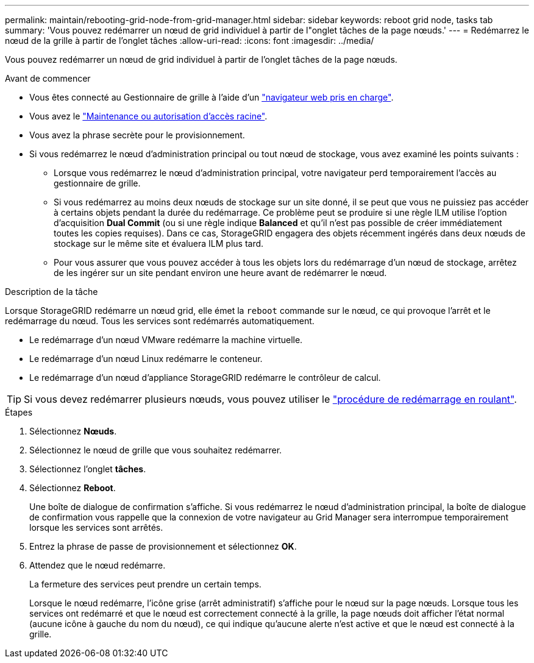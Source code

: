 ---
permalink: maintain/rebooting-grid-node-from-grid-manager.html 
sidebar: sidebar 
keywords: reboot grid node, tasks tab 
summary: 'Vous pouvez redémarrer un nœud de grid individuel à partir de l"onglet tâches de la page nœuds.' 
---
= Redémarrez le nœud de la grille à partir de l'onglet tâches
:allow-uri-read: 
:icons: font
:imagesdir: ../media/


[role="lead"]
Vous pouvez redémarrer un nœud de grid individuel à partir de l'onglet tâches de la page nœuds.

.Avant de commencer
* Vous êtes connecté au Gestionnaire de grille à l'aide d'un link:../admin/web-browser-requirements.html["navigateur web pris en charge"].
* Vous avez le link:../admin/admin-group-permissions.html["Maintenance ou autorisation d'accès racine"].
* Vous avez la phrase secrète pour le provisionnement.
* Si vous redémarrez le nœud d'administration principal ou tout nœud de stockage, vous avez examiné les points suivants :
+
** Lorsque vous redémarrez le nœud d'administration principal, votre navigateur perd temporairement l'accès au gestionnaire de grille.
** Si vous redémarrez au moins deux nœuds de stockage sur un site donné, il se peut que vous ne puissiez pas accéder à certains objets pendant la durée du redémarrage. Ce problème peut se produire si une règle ILM utilise l'option d'acquisition *Dual Commit* (ou si une règle indique *Balanced* et qu'il n'est pas possible de créer immédiatement toutes les copies requises). Dans ce cas, StorageGRID engagera des objets récemment ingérés dans deux nœuds de stockage sur le même site et évaluera ILM plus tard.
** Pour vous assurer que vous pouvez accéder à tous les objets lors du redémarrage d'un nœud de stockage, arrêtez de les ingérer sur un site pendant environ une heure avant de redémarrer le nœud.




.Description de la tâche
Lorsque StorageGRID redémarre un nœud grid, elle émet la `reboot` commande sur le nœud, ce qui provoque l'arrêt et le redémarrage du nœud. Tous les services sont redémarrés automatiquement.

* Le redémarrage d'un nœud VMware redémarre la machine virtuelle.
* Le redémarrage d'un nœud Linux redémarre le conteneur.
* Le redémarrage d'un nœud d'appliance StorageGRID redémarre le contrôleur de calcul.



TIP: Si vous devez redémarrer plusieurs nœuds, vous pouvez utiliser le link:../maintain/rolling-reboot-procedure.html["procédure de redémarrage en roulant"].

.Étapes
. Sélectionnez *Nœuds*.
. Sélectionnez le nœud de grille que vous souhaitez redémarrer.
. Sélectionnez l'onglet *tâches*.
. Sélectionnez *Reboot*.
+
Une boîte de dialogue de confirmation s'affiche. Si vous redémarrez le nœud d'administration principal, la boîte de dialogue de confirmation vous rappelle que la connexion de votre navigateur au Grid Manager sera interrompue temporairement lorsque les services sont arrêtés.

. Entrez la phrase de passe de provisionnement et sélectionnez *OK*.
. Attendez que le nœud redémarre.
+
La fermeture des services peut prendre un certain temps.

+
Lorsque le nœud redémarre, l'icône grise (arrêt administratif) s'affiche pour le nœud sur la page nœuds. Lorsque tous les services ont redémarré et que le nœud est correctement connecté à la grille, la page nœuds doit afficher l'état normal (aucune icône à gauche du nom du nœud), ce qui indique qu'aucune alerte n'est active et que le nœud est connecté à la grille.


